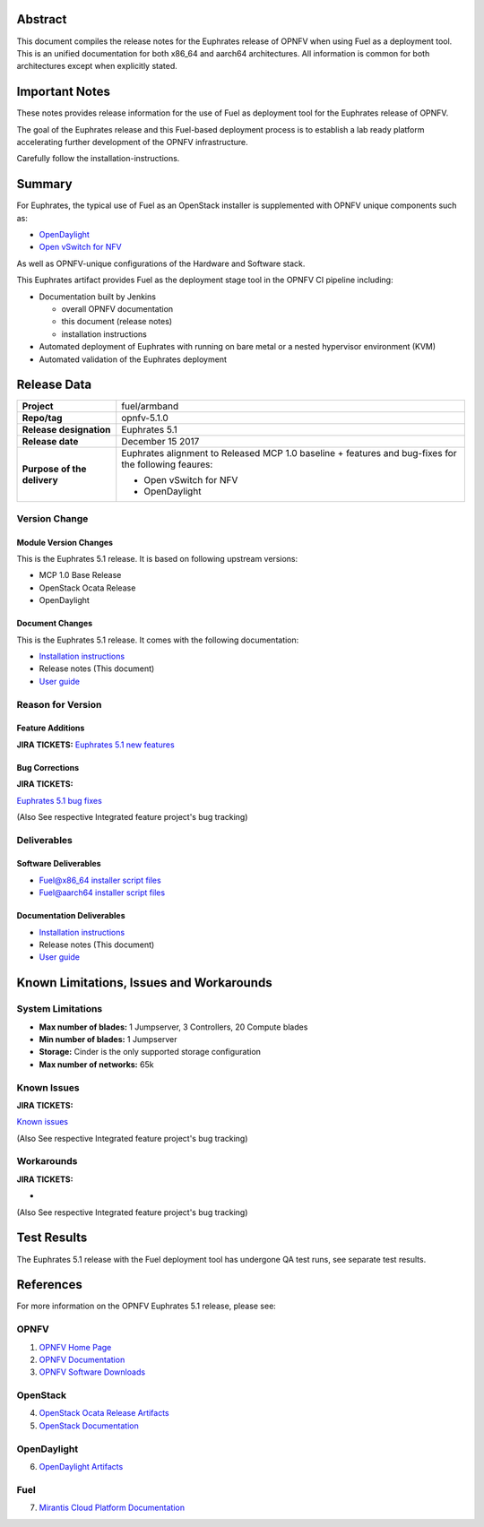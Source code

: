 .. This work is licensed under a Creative Commons Attribution 4.0 International License.
.. http://creativecommons.org/licenses/by/4.0
.. (c) Open Platform for NFV Project, Inc. and its contributors

========
Abstract
========

This document compiles the release notes for the Euphrates release of
OPNFV when using Fuel as a deployment tool. This is an unified documentation
for both x86_64 and aarch64 architectures. All information is common for
both architectures except when explicitly stated.


===============
Important Notes
===============

These notes provides release information for the use of Fuel as deployment
tool for the Euphrates release of OPNFV.

The goal of the Euphrates release and this Fuel-based deployment process is
to establish a lab ready platform accelerating further development
of the OPNFV infrastructure.

Carefully follow the installation-instructions.

=======
Summary
=======

For Euphrates, the typical use of Fuel as an OpenStack installer is
supplemented with OPNFV unique components such as:

- `OpenDaylight <http://www.opendaylight.org/software>`_
- `Open vSwitch for NFV <https://wiki.opnfv.org/ovsnfv>`_

As well as OPNFV-unique configurations of the Hardware and Software stack.

This Euphrates artifact provides Fuel as the deployment stage tool in the
OPNFV CI pipeline including:

- Documentation built by Jenkins

  - overall OPNFV documentation

  - this document (release notes)

  - installation instructions

- Automated deployment of Euphrates with running on bare metal or a nested
  hypervisor environment (KVM)

- Automated validation of the Euphrates deployment

============
Release Data
============

+--------------------------------------+--------------------------------------+
| **Project**                          | fuel/armband                         |
|                                      |                                      |
+--------------------------------------+--------------------------------------+
| **Repo/tag**                         | opnfv-5.1.0                          |
|                                      |                                      |
+--------------------------------------+--------------------------------------+
| **Release designation**              | Euphrates 5.1                        |
|                                      |                                      |
+--------------------------------------+--------------------------------------+
| **Release date**                     | December 15 2017                     |
|                                      |                                      |
+--------------------------------------+--------------------------------------+
| **Purpose of the delivery**          | Euphrates alignment to Released      |
|                                      | MCP 1.0 baseline + features and      |
|                                      | bug-fixes for the following          |
|                                      | feaures:                             |
|                                      |                                      |
|                                      | - Open vSwitch for NFV               |
|                                      | - OpenDaylight                       |
+--------------------------------------+--------------------------------------+

Version Change
==============

Module Version Changes
----------------------
This is the Euphrates 5.1 release.
It is based on following upstream versions:

- MCP 1.0 Base Release

- OpenStack Ocata Release

- OpenDaylight

Document Changes
----------------
This is the Euphrates 5.1 release.
It comes with the following documentation:

- `Installation instructions <http://docs.opnfv.org/en/stable-euphrates/submodules/armband/docs/release/installation/installation.instruction.html>`_

- Release notes (This document)

- `User guide <http://docs.opnfv.org/en/stable-euphrates/submodules/fuel/docs/release/userguide/userguide.html>`_

Reason for Version
==================

Feature Additions
-----------------

**JIRA TICKETS:**
`Euphrates 5.1 new features  <https://jira.opnfv.org/issues/?filter=12114>`_

Bug Corrections
---------------

**JIRA TICKETS:**

`Euphrates 5.1 bug fixes  <https://jira.opnfv.org/issues/?filter=12115>`_

(Also See respective Integrated feature project's bug tracking)

Deliverables
============

Software Deliverables
---------------------

- `Fuel@x86_64 installer script files <https://git.opnfv.org/fuel>`_

- `Fuel@aarch64 installer script files <https://git.opnfv.org/armband>`_

Documentation Deliverables
--------------------------

- `Installation instructions <http://docs.opnfv.org/en/stable-euphrates/submodules/armband/docs/release/installation/installation.instruction.html>`_

- Release notes (This document)

- `User guide <http://docs.opnfv.org/en/stable-euphrates/submodules/fuel/docs/release/userguide/userguide.html>`_


=========================================
Known Limitations, Issues and Workarounds
=========================================

System Limitations
==================

- **Max number of blades:** 1 Jumpserver, 3 Controllers, 20 Compute blades

- **Min number of blades:** 1 Jumpserver

- **Storage:** Cinder is the only supported storage configuration

- **Max number of networks:** 65k


Known Issues
============

**JIRA TICKETS:**

`Known issues <https://jira.opnfv.org/issues/?filter=12116>`_

(Also See respective Integrated feature project's bug tracking)

Workarounds
===========

**JIRA TICKETS:**

-

(Also See respective Integrated feature project's bug tracking)

============
Test Results
============
The Euphrates 5.1 release with the Fuel deployment tool has undergone QA test
runs, see separate test results.

==========
References
==========
For more information on the OPNFV Euphrates 5.1 release, please see:

OPNFV
=====

1) `OPNFV Home Page <http://www.opnfv.org>`_
2) `OPNFV Documentation <http://docs.opnfv.org>`_
3) `OPNFV Software Downloads <https://www.opnfv.org/software/download>`_

OpenStack
=========

4) `OpenStack Ocata Release Artifacts <http://www.openstack.org/software/ocata>`_

5) `OpenStack Documentation <http://docs.openstack.org>`_

OpenDaylight
============

6) `OpenDaylight Artifacts <http://www.opendaylight.org/software/downloads>`_

Fuel
====

7) `Mirantis Cloud Platform Documentation <https://docs.mirantis.com/mcp/latest>`_
